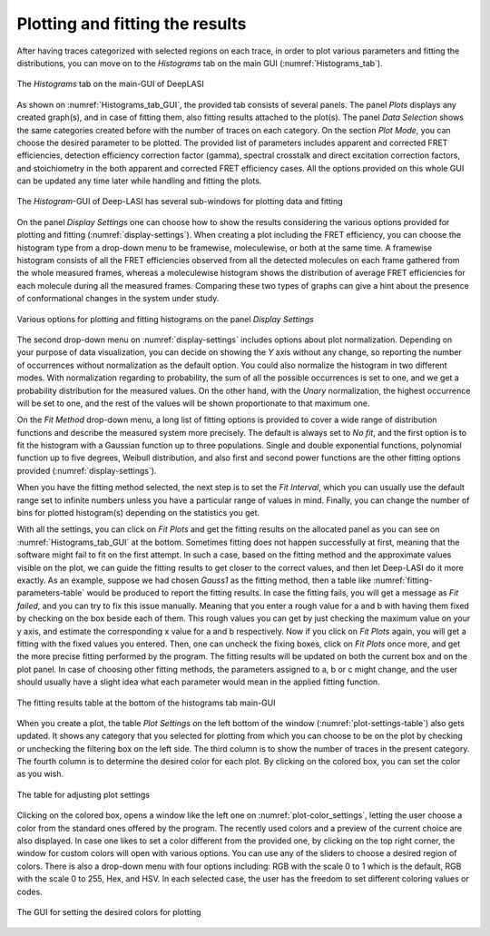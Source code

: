 .. |br| raw:: html

   <br />


Plotting and fitting the results
~~~~~~~~~~~~~~~~~~~~
After having traces categorized with selected regions on each trace, in order to plot various parameters and fitting the distributions, you can move on to the *Histograms* tab on the main GUI (:numref:`Histograms_tab`). 

.. figure:: ./../figures/documents/PA_histogram_tab.png
   :width: 500
   :alt: histogram tab
   :align: center
   :name: Histograms_tab

   The *Histograms* tab on the main-GUI of DeepLASI

As shown on :numref:`Histograms_tab_GUI`, the provided tab consists of several panels. The panel *Plots* displays any created graph(s), and in case of fitting them, also fitting results attached to the plot(s). The panel *Data Selection* shows the same categories created before with the number of traces on each category. On the section *Plot Mode*, you can choose the desired parameter to be plotted. The provided list of parameters includes apparent and corrected FRET efficiencies, detection efficiency correction factor (gamma), spectral crosstalk and direct excitation correction factors, and stoichiometry in the both apparent and corrected FRET efficiency cases. All the options provided on this whole GUI can be updated any time later while handling and fitting the plots.   

.. figure:: ./../figures/documents/PA_histogram_GUI.png
   :width: 600
   :alt: histogram tab GUI
   :align: center
   :name: Histograms_tab_GUI

   The *Histogram*-GUI of Deep-LASI has several sub-windows for plotting data and fitting 

On the panel *Display Settings* one can choose how to show the results considering the various options provided for plotting and fitting (:numref:`display-settings`). When creating a plot including the FRET efficiency, you can choose the histogram type from a drop-down menu to be framewise, moleculewise, or both at the same time. A framewise histogram consists of all the FRET efficiencies observed from all the detected molecules on each frame gathered from the whole measured frames, whereas a moleculewise histogram shows the distribution of average FRET efficiencies for each molecule during all the measured frames. Comparing these two types of graphs can give a hint about the presence of conformational changes in the system under study. 

.. figure:: ./../figures/documents/PA_display_settings.png
   :width: 600
   :alt: histogram settings
   :align: center
   :name: display-settings

   Various options for plotting and fitting histograms on the panel *Display Settings*

The second drop-down menu on :numref:`display-settings` includes options about plot normalization. Depending on your purpose of data visualization, you can decide on showing the *Y* axis without any change, so reporting the number of occurrences without normalization as the default option. You could also normalize the histogram in two different modes. With normalization regarding to probability, the sum of all the possible occurrences is set to one, and we get a probability distribution for the measured values. On the other hand, with the *Unary* normalization, the highest occurrence will be set to one, and the rest of the values will be shown proportionate to that maximum one. 

On the *Fit Method* drop-down menu, a long list of fitting options is provided to cover a wide range of distribution functions and describe the measured system more precisely. The default is always set to *No fit*, and the first option is to fit the histogram with a Gaussian function up to three populations. Single and double exponential functions, polynomial function up to five degrees, Weibull distribution, and also first and second power functions are the other fitting options provided (:numref:`display-settings`).

When you have the fitting method selected, the next step is to set the *Fit Interval*, which you can usually use the default range set to infinite numbers unless you have a particular range of values in mind. Finally, you can change the number of bins for plotted histogram(s) depending on the statistics you get. 

With all the settings, you can click on *Fit Plots* and get the fitting results on the allocated panel as you can see on :numref:`Histograms_tab_GUI` at the bottom. Sometimes fitting does not happen successfully at first, meaning that the software might fail to fit on the first attempt. In such a case, based on the fitting method and the approximate values visible on the plot, we can guide the fitting results to get closer to the correct values, and then let Deep-LASI do it more exactly. As an example, suppose we had chosen *Gauss1* as the fitting method, then a table like :numref:`fitting-parameters-table` would be produced to report the fitting results. In case the fitting fails, you will get a message as *Fit failed*, and you can try to fix this issue manually. Meaning that you enter a rough value for a and b with having them fixed by checking on the box beside each of them. This rough values you can get by just checking the maximum value on your y axis, and estimate the corresponding x value for a and b respectively. Now if you click on *Fit Plots* again, you will get a fitting with the fixed values you entered. Then, one can uncheck the fixing boxes, click on *Fit Plots* once more, and get the more precise fitting performed by the program. The fitting results will be updated on both the current box and on the plot panel. In case of choosing other fitting methods, the parameters assigned to a, b or c might change, and the user should usually have a slight idea what each parameter would mean in the applied fitting function.   

.. figure:: ./../figures/documents/PA_fitting_result_table.png
   :width: 300
   :alt: fitting parameters
   :align: center
   :name: fitting-parameters-table

   The fitting results table at the bottom of the histograms tab main-GUI

When you create a plot, the table *Plot Settings* on the left bottom of the window (:numref:`plot-settings-table`) also gets updated. It shows any category that you selected for plotting from which you can choose to be on the plot by checking or unchecking the filtering box on the left side. The third column is to show the number of traces in the present category. The fourth column is to determine the desired color for each plot. By clicking on the colored box, you can set the color as you wish.  

.. figure:: ./../figures/documents/PA_plot_settings_table.png
   :width: 500
   :alt: plot settings
   :align: center
   :name: plot-settings-table

   The table for adjusting plot settings 

Clicking on the colored box, opens a window like the left one on :numref:`plot-color_settings`, letting the user choose a color from the standard ones offered by the program. The recently used colors and a preview of the current choice are also displayed. In case one likes to set a color different from the provided one, by clicking on the top right corner, the window for custom colors will open with various options. You can use any of the sliders to choose a desired region of colors. There is also a drop-down menu with four options including: RGB with the scale 0 to 1 which is the default, RGB with the scale 0 to 255, Hex, and HSV. In each selected case, the user has the freedom to set different coloring values or codes.  

.. figure:: ./../figures/documents/PA_plot_color.png
   :width: 450
   :alt: plot color
   :align: center
   :name: plot-color_settings

   The GUI for setting the desired colors for plotting
   
